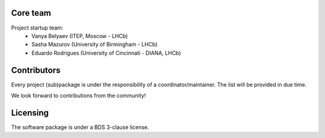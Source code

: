 
Core team
---------

Project startup team:
  * Vanya Belyaev (ITEP, Moscow - LHCb)
  * Sasha Mazurov (University of Birmingham - LHCb)
  * Eduardo Rodrigues (University of Cincinnati - DIANA, LHCb)

Contributors
------------

Every project (sub)package is under the responsibility of a coordinator/maintainer. The list will be provided in due time.

We look forward to contributions from the community!

Licensing
---------

The software package is under a BDS 3-clause license.
